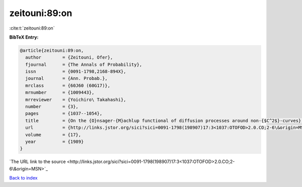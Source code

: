 zeitouni:89:on
==============

:cite:t:`zeitouni:89:on`

**BibTeX Entry:**

.. code-block:: bibtex

   @article{zeitouni:89:on,
     author        = {Zeitouni, Ofer},
     fjournal      = {The Annals of Probability},
     issn          = {0091-1798,2168-894X},
     journal       = {Ann. Probab.},
     mrclass       = {60J60 (60G17)},
     mrnumber      = {1009443},
     mrreviewer    = {Yoichiro\ Takahashi},
     number        = {3},
     pages         = {1037--1054},
     title         = {On the {O}nsager-{M}achlup functional of diffusion processes around non-{$C^2$}-curves},
     url           = {http://links.jstor.org/sici?sici=0091-1798(198907)17:3<1037:OTOFOD>2.0.CO;2-6\&origin=MSN},
     volume        = {17},
     year          = {1989}
   }
`The URL link to the source <http://links.jstor.org/sici?sici=0091-1798(198907)17:3<1037:OTOFOD>2.0.CO;2-6\&origin=MSN>`_


`Back to index <../By-Cite-Keys.html>`_
